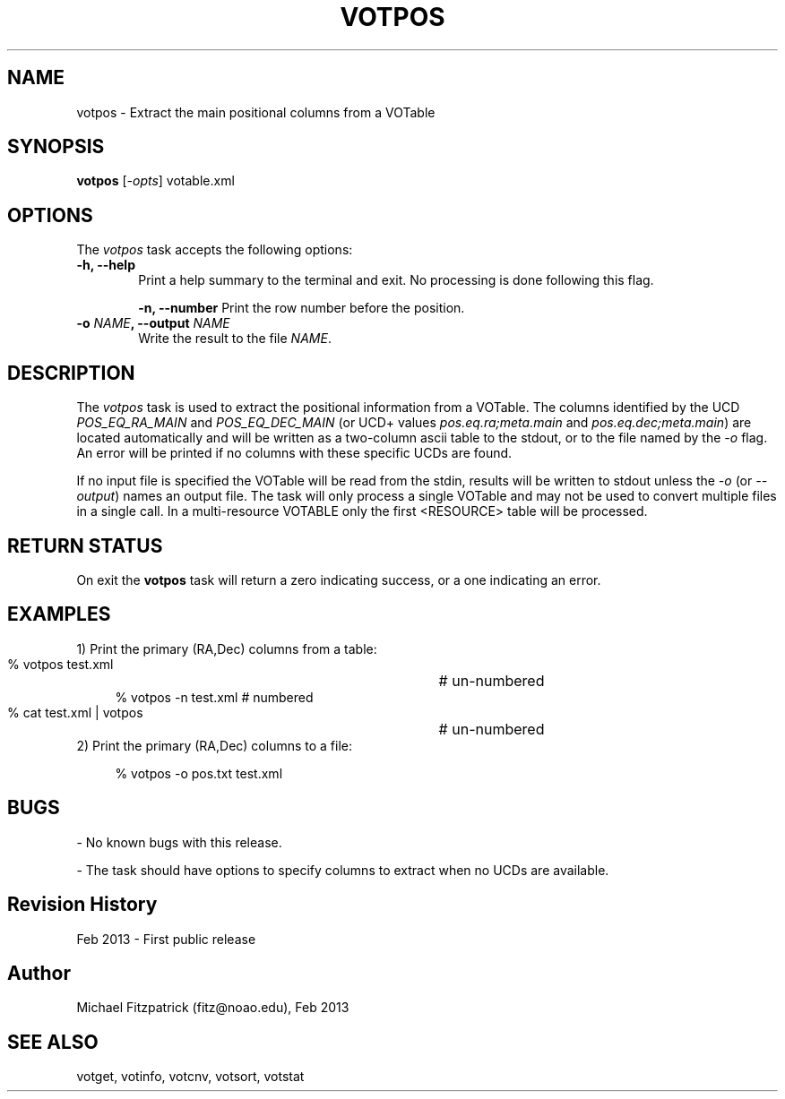 .\" @(#)votpos.1 1.0 Feb-2013 MJF
.TH VOTPOS 1 "Feb 2013" "VOClient Package"
.SH NAME
votpos \- Extract the main positional columns from a VOTable

.SH SYNOPSIS
\fBvotpos\fP [\fI-opts\fP] votable.xml

.SH OPTIONS
The \fIvotpos\fP task accepts the following options:
.TP 6
.B \-h, --help
Print a help summary to the terminal and exit.  No processing is done 
following this flag.

.B \-n, --number
Print the row number before the position.
.TP 6
.B \-o \fINAME\fP, --output \fINAME\fP
Write the result to the file \fINAME\fP.

.SH DESCRIPTION
The \fIvotpos\fP task is used to extract the positional information from a
VOTable.  The columns identified by the UCD \fIPOS_EQ_RA_MAIN\fP and 
\fIPOS_EQ_DEC_MAIN\fP (or UCD+ values \fIpos.eq.ra;meta.main\fP and
\fIpos.eq.dec;meta.main\fP) are located automatically and will be written
as a two-column ascii table to the stdout, or to the file named by
the \fI-o\fP flag.  An error will be printed if no columns with these 
specific UCDs are found.

If no input file is specified the VOTable will be read from the stdin,
results will be written to stdout unless the \fI\-o\fP (or \fI\--output\fP)
names an output file.  The task will only process a single VOTable and may
not be used to convert multiple files in a single call.  In a multi-resource
VOTABLE only the first <RESOURCE> table will be processed.

.SH RETURN STATUS
On exit the \fBvotpos\fP task will return a zero indicating success, or a 
one indicating an error.

.SH EXAMPLES
.TP 4
1) Print the primary (RA,Dec) columns from a table:

.nf
  % votpos test.xml           	# un-numbered
  % votpos -n test.xml          # numbered
  % cat test.xml | votpos     	# un-numbered
.fi
.TP 4
2) Print the primary (RA,Dec) columns to a file:

.nf
  % votpos -o pos.txt test.xml
.fi
.SH BUGS
- No known bugs with this release.

- The task should have options to specify columns to extract when no UCDs are
available.
.SH Revision History
Feb 2013 - First public release
.SH Author
Michael Fitzpatrick (fitz@noao.edu), Feb 2013
.SH "SEE ALSO"
votget, votinfo, votcnv, votsort, votstat
